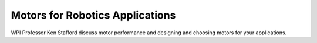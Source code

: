 Motors for Robotics Applications
================================
WPI Professor Ken Stafford discuss motor performance and designing and choosing motors for your applications.

.. raw:: html

    <div style="position: relative; padding-bottom: 56.25%; height: 0; overflow: hidden; max-width: 100%; height: auto;"> <iframe src="https://www.youtube.com/embed/J8LeSMPq82o?list=PL8BLGj0RyhMzSFeaXjFfzsbY6CL5zxKA6" frameborder="0" allowfullscreen style="position: absolute; top: 0; left: 0; width: 100%; height: 100%;"></iframe> </div>

.. raw:: html

    <div style="position: relative; padding-bottom: 56.25%; height: 0; overflow: hidden; max-width: 100%; height: auto;"> <iframe src="https://www.youtube.com/embed/JLb-BrwnPE4?list=PL8BLGj0RyhMzSFeaXjFfzsbY6CL5zxKA6" frameborder="0" allowfullscreen style="position: absolute; top: 0; left: 0; width: 100%; height: 100%;"></iframe> </div>

.. raw:: html

    <div style="position: relative; padding-bottom: 56.25%; height: 0; overflow: hidden; max-width: 100%; height: auto;"> <iframe src="https://www.youtube.com/embed/zfAA9SleSWg?list=PL8BLGj0RyhMzSFeaXjFfzsbY6CL5zxKA6" frameborder="0" allowfullscreen style="position: absolute; top: 0; left: 0; width: 100%; height: 100%;"></iframe> </div>

.. raw:: html

    <div style="position: relative; padding-bottom: 56.25%; height: 0; overflow: hidden; max-width: 100%; height: auto;"> <iframe src="https://www.youtube.com/embed/n84HlBeS4To?list=PL8BLGj0RyhMzSFeaXjFfzsbY6CL5zxKA6" frameborder="0" allowfullscreen style="position: absolute; top: 0; left: 0; width: 100%; height: 100%;"></iframe> </div>
